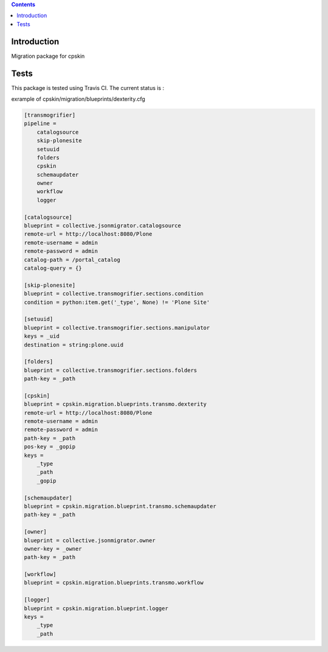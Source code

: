 .. contents::

Introduction
============

Migration package for cpskin


Tests
=====

This package is tested using Travis CI. The current status is :

.. image:: https://travis-ci.org/IMIO/cpskin.migration.png
    :target: http://travis-ci.org/IMIO/cpskin.migration




exrample of cpskin/migration/blueprints/dexterity.cfg

.. code-block:: buildout

  [transmogrifier]
  pipeline =
      catalogsource
      skip-plonesite
      setuuid
      folders
      cpskin
      schemaupdater
      owner
      workflow
      logger

  [catalogsource]
  blueprint = collective.jsonmigrator.catalogsource
  remote-url = http://localhost:8080/Plone
  remote-username = admin
  remote-password = admin
  catalog-path = /portal_catalog
  catalog-query = {}

  [skip-plonesite]
  blueprint = collective.transmogrifier.sections.condition
  condition = python:item.get('_type', None) != 'Plone Site'

  [setuuid]
  blueprint = collective.transmogrifier.sections.manipulator
  keys = _uid
  destination = string:plone.uuid

  [folders]
  blueprint = collective.transmogrifier.sections.folders
  path-key = _path

  [cpskin]
  blueprint = cpskin.migration.blueprints.transmo.dexterity
  remote-url = http://localhost:8080/Plone
  remote-username = admin
  remote-password = admin
  path-key = _path
  pos-key = _gopip
  keys =
      _type
      _path
      _gopip

  [schemaupdater]
  blueprint = cpskin.migration.blueprint.transmo.schemaupdater
  path-key = _path

  [owner]
  blueprint = collective.jsonmigrator.owner
  owner-key = _owner
  path-key = _path

  [workflow]
  blueprint = cpskin.migration.blueprints.transmo.workflow

  [logger]
  blueprint = cpskin.migration.blueprint.logger
  keys =
      _type
      _path
